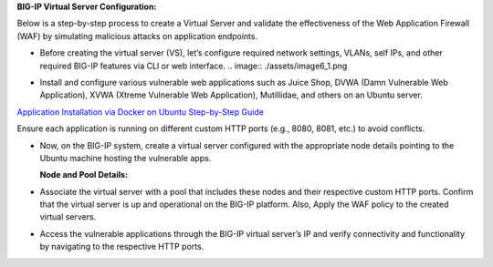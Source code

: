 **BIG-IP Virtual Server Configuration:**

Below is a step-by-step process to create a Virtual Server and validate
the effectiveness of the Web Application Firewall (WAF) by simulating
malicious attacks on application endpoints.

- Before creating the virtual server (VS), let’s configure required
  network settings, VLANs, self IPs, and other required BIG-IP features
  via CLI or web interface. 
  .. image:: ./assets/image6_1.png

  .. image:: ./assets/image6_2.png

- Install and configure various vulnerable web applications such as
  Juice Shop, DVWA (Damn Vulnerable Web Application), XVWA (Xtreme
  Vulnerable Web Application), Mutillidae, and others on an Ubuntu
  server. 

`Application Installation via Docker on Ubuntu  Step-by-Step Guide <https://github.com/sshajiya/bigip_automation_examples/blob/main/bigip/workflow-guides/application-delivery-security/workload/Download-BIG-IP-Image.rst>`__ 

Ensure each application is running on different custom HTTP ports (e.g., 8080, 8081, etc.) to avoid conflicts. 

- Now, on the BIG-IP system, create a virtual server configured with the appropriate node details pointing to the Ubuntu machine hosting the vulnerable apps. 

  **Node and Pool Details:**

  .. image:: ./assets/image6_4.png

  .. image:: ./assets/image6_5.png

  .. image:: ./assets/image6_6.png

  .. image:: ./assets/image6_7.png
   
  .. image:: ./assets/image6_8.png

  .. image:: ./assets/image6_9.png

  .. image:: ./assets/image6_10.png

- Associate the virtual server with a pool that includes these nodes and their respective custom HTTP ports. Confirm that the virtual server is up and operational on the BIG-IP platform. Also, Apply the WAF policy to the created virtual servers.

  .. image:: ./assets/image6_11.png

  .. image:: ./assets/image6_12.png

  .. image:: ./assets/image6_13.png

- Access the vulnerable applications through the BIG-IP virtual server’s IP and verify connectivity and functionality by navigating to the respective HTTP ports. 

  .. image:: ./assets/image6_14.png

  .. image:: ./assets/image6_15.png
